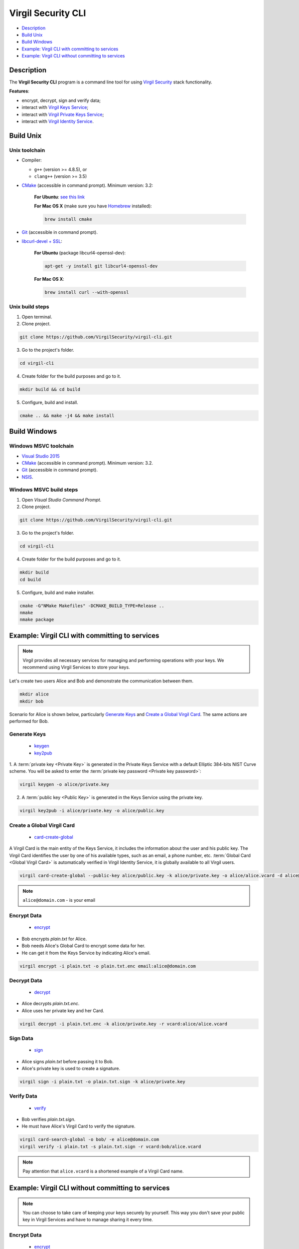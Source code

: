 #########
Virgil Security CLI
#########

- `Description`_
- `Build Unix`_
- `Build Windows`_
- `Example: Virgil CLI with committing to services`_
- `Example: Virgil CLI without committing to services`_

============
Description
============

The **Virgil Security CLI** program is a command line tool for using `Virgil Security <https://virgilsecurity.com/>`_ stack functionality.

**Features**:

-   encrypt, decrypt, sign and verify data;
-   interact with `Virgil Keys Service <http://virgil.readthedocs.io/en/latest/keys-service.html>`_;
-   interact with `Virgil Private Keys Service <http://virgil.readthedocs.io/en/latest/private-keys-service.html>`_;
-   interact with `Virgil Identity Service <http://virgil.readthedocs.io/en/latest/identity-service.html>`_.

============
Build Unix
============

Unix toolchain
-----------------

* Compiler:

  - ``g++`` (version >= 4.8.5), or
  - ``clang++`` (version >= 3.5)

*   `CMake <http://www.cmake.org/>`_ (accessible in command prompt). Minimum version: 3.2:

      **For Ubuntu**: `see this link <http://askubuntu.com/questions/610291/how-to-install-cmake-3-2-on-ubuntu-14-04>`_
      
      **For Mac OS X** (make sure you have `Homebrew <http://brew.sh/>`_ installed):
        
      .. code:: 
        
          brew install cmake

*   `Git <http://git-scm.com/>`_ (accessible in command prompt).
*   `libcurl-devel + SSL <https://curl.haxx.se/download.html>`_:

      **For Ubuntu** (package libcurl4-openssl-dev):
      
      .. code:: 
      
          apt-get -y install git libcurl4-openssl-dev
      
      **For Mac OS X**:
      
      .. code:: 
      
          brew install curl --with-openssl

Unix build steps
--------------------

1.   Open terminal.

2.   Clone project.

.. code:: 

  git clone https://github.com/VirgilSecurity/virgil-cli.git

3.   Go to the project's folder.

.. code:: 

  cd virgil-cli

4.   Create folder for the build purposes and go to it.

.. code:: 

  mkdir build && cd build

5.   Configure, build and install.

.. code:: 

  cmake .. && make -j4 && make install

============
Build Windows
============

Windows MSVC toolchain
--------------------

*   `Visual Studio 2015 <https://www.visualstudio.com/>`_
*   `CMake <http://www.cmake.org/>`_ (accessible in command prompt). Minimum version: 3.2.
*   `Git <http://git-scm.com/>`_ (accessible in command prompt).
*   `NSIS <http://nsis.sourceforge.net/>`_.

Windows MSVC build steps
--------------------

1.   Open `Visual Studio Command Prompt`.

2.   Clone project.

.. code:: 

  git clone https://github.com/VirgilSecurity/virgil-cli.git

3.   Go to the project's folder.

.. code:: 

  cd virgil-cli

4.   Create folder for the build purposes and go to it.

.. code:: 

  mkdir build
  cd build

5.   Configure, build and make installer.

.. code:: 
  
  cmake -G"NMake Makefiles" -DCMAKE_BUILD_TYPE=Release ..
  nmake
  nmake package

============
Example: Virgil CLI with committing to services
============

.. note:: Virgil provides all necessary services for managing and performing operations with your keys. We recommend using Virgil Services to store your keys.

Let's create two users Alice and Bob and demonstrate the communication between them.

.. code:: 

  mkdir alice
  mkdir bob

Scenario for Alice is shown below, particularly `Generate Keys`_ and `Create a Global Virgil Card`_.
The same actions are performed for Bob.

Generate Keys
--------------------

  - `keygen <https://github.com/VirgilSecurity/virgil-cli/wiki/virgil-keygen.1>`_
  - `key2pub <https://github.com/VirgilSecurity/virgil-cli/wiki/virgil-key2pub.1>`_

1. A :term:`private key <Private Key>` is generated in the Private Keys Service with a default Elliptic 384-bits NIST Curve scheme.
You will be asked to enter the :term:`private key password <Private key password>`:

.. code:: 

  virgil keygen -o alice/private.key

2. A :term:`public key <Public Key>` is generated in the Keys Service using the private key.

.. code:: 

  virgil key2pub -i alice/private.key -o alice/public.key

Create a Global Virgil Card
--------------------

  - `card-create-global <https://github.com/VirgilSecurity/virgil-cli/wiki/virgil-card-create-global.1>`_

A Virgil Card is the main entity of the Keys Service, it includes the information about the user and his public key. The Virgil Card identifies the user by one of his available types, such as an email, a phone number, etc.
:term:`Global Card <Global Virgil Card>` is automatically verified in Virgil Identity Service, it is globally available to all Virgil users.

.. code:: 

  virgil card-create-global --public-key alice/public.key -k alice/private.key -o alice/alice.vcard -d alice@domain.com 
  
.. note:: ``alice@domain.com`` - is your email

Encrypt Data
--------------

  - `encrypt <https://github.com/VirgilSecurity/virgil-cli/wiki/virgil-encrypt.1>`_

- Bob encrypts *plain.txt* for Alice.
- Bob needs Alice's Global Card to encrypt some data for her.
- He can get it from the Keys Service by indicating Alice's email.

.. code:: 

  virgil encrypt -i plain.txt -o plain.txt.enc email:alice@domain.com

Decrypt Data
----------

  - `decrypt <https://github.com/VirgilSecurity/virgil-cli/wiki/virgil-decrypt.1>`_

- Alice decrypts *plain.txt.enc*.
- Alice uses her private key and her Card.

.. code:: 

  virgil decrypt -i plain.txt.enc -k alice/private.key -r vcard:alice/alice.vcard

Sign Data
----------

  - `sign <https://github.com/VirgilSecurity/virgil-cli/wiki/virgil-sign.1>`_

- Alice signs *plain.txt* before passing it to Bob.
- Alice's private key is used to create a signature.

.. code:: 

  virgil sign -i plain.txt -o plain.txt.sign -k alice/private.key

Verify Data
----------

  - `verify <https://github.com/VirgilSecurity/virgil-cli/wiki/virgil-verify.1>`_

- Bob verifies *plain.txt.sign*.
- He must have Alice's Virgil Card to verify the signature.

.. code:: 

  virgil card-search-global -o bob/ -e alice@domain.com
  virgil verify -i plain.txt -s plain.txt.sign -r vcard:bob/alice.vcard
  
.. note:: Pay attention that ``alice.vcard`` is a shortened example of a Virgil Card name.

============
Example: Virgil CLI without committing to services
============

.. note:: You can choose to take care of keeping your keys securely by yourself. This way you don't save your public key in Virgil Services and have to manage sharing it every time. 

Encrypt Data
----------

  - `encrypt <https://github.com/VirgilSecurity/virgil-cli/wiki/virgil-encrypt.1>`_

- Alice encrypts *plain.txt* for Bob.
- Alice needs Bob's public key and his identifier to encrypt some data for him.
- `pubkey` is an argument, which contains sender's public key and recipient's identifier.
- Recipient's identifier is a plain text, which is needed for the Public key association.

.. code:: 

  virgil encrypt -i plain.txt -o plain.txt.enc pubkey:bob/public.key:ForBob

Decrypt Data
----------

  - `decrypt <https://github.com/VirgilSecurity/virgil-cli/wiki/virgil-decrypt.1>`_

- Bob decrypts *plain.txt.enc*.
- Bob uses his private key and the identifier, which has been provided by Alice.

.. code:: 

  virgil decrypt -i plain.txt.enc -k bob/private.key -r id:ForBob

Sign Data
----------

  - `sign <https://github.com/VirgilSecurity/virgil-cli/wiki/virgil-sign.1>`_

- Alice signs *plain.txt* before passing it to Bob.
- Alice's private key is used to create a signature.

.. code:: 

  virgil sign -i plain.txt -o plain.txt.sign -k alice/private.key

Verify Data
----------

  - `verify <https://github.com/VirgilSecurity/virgil-cli/wiki/virgil-verify.1>`_

- Bob verifies *plain.txt.sign*.
- He need's Alice's public key to verify the signature.

.. code:: 

  virgil verify -i plain.txt -s plain.txt.sign -r pubkey:alice/public.key
